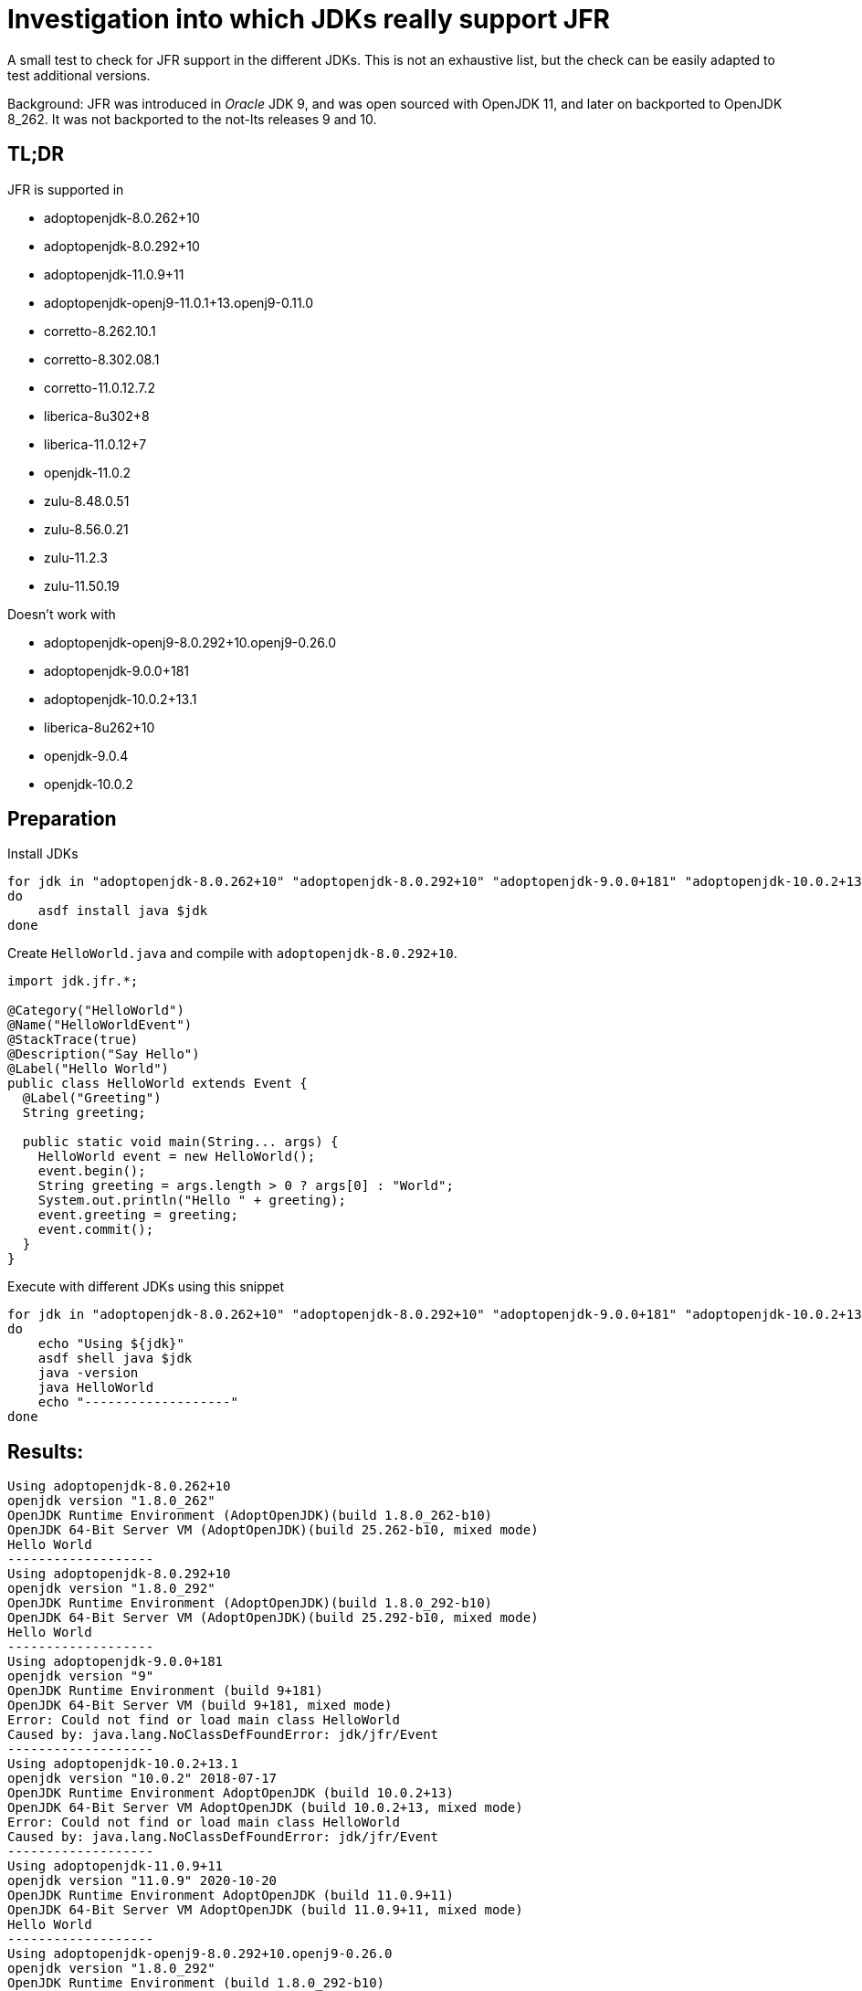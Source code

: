 [[investigation]]
= Investigation into which JDKs really support JFR

A small test to check for JFR support in the different JDKs.
This is not an exhaustive list, but the check can be easily adapted to test additional versions.

Background: JFR was introduced in _Oracle_ JDK 9, and was open sourced with OpenJDK 11, and later on backported to OpenJDK 8_262. It was not backported to the not-lts releases 9 and 10.

== TL;DR

JFR is supported in

* adoptopenjdk-8.0.262+10
* adoptopenjdk-8.0.292+10
* adoptopenjdk-11.0.9+11
* adoptopenjdk-openj9-11.0.1+13.openj9-0.11.0
* corretto-8.262.10.1
* corretto-8.302.08.1
* corretto-11.0.12.7.2
* liberica-8u302+8
* liberica-11.0.12+7
* openjdk-11.0.2
* zulu-8.48.0.51
* zulu-8.56.0.21
* zulu-11.2.3
* zulu-11.50.19

Doesn't work with

* adoptopenjdk-openj9-8.0.292+10.openj9-0.26.0
* adoptopenjdk-9.0.0+181
* adoptopenjdk-10.0.2+13.1
* liberica-8u262+10
* openjdk-9.0.4
* openjdk-10.0.2

== Preparation

Install JDKs

[source,bash]
----
for jdk in "adoptopenjdk-8.0.262+10" "adoptopenjdk-8.0.292+10" "adoptopenjdk-9.0.0+181" "adoptopenjdk-10.0.2+13.1" "adoptopenjdk-11.0.9+11" "adoptopenjdk-openj9-8.0.292+10.openj9-0.26.0" "adoptopenjdk-openj9-11.0.1+13.openj9-0.11.0" "corretto-8.262.10.1" "corretto-8.302.08.1" "corretto-11.0.12.7.2" "liberica-8u262+10" "liberica-8u302+8" "liberica-11.0.12+7" "openjdk-9.0.4" "openjdk-10.0.2" "openjdk-11.0.2" "zulu-8.48.0.51" "zulu-8.56.0.21" "zulu-11.2.3" "zulu-11.50.19"
do
    asdf install java $jdk
done
----

Create `HelloWorld.java` and compile with `adoptopenjdk-8.0.292+10`.

[source,java]
----
import jdk.jfr.*;

@Category("HelloWorld")
@Name("HelloWorldEvent")
@StackTrace(true)
@Description("Say Hello")
@Label("Hello World")
public class HelloWorld extends Event {
  @Label("Greeting")
  String greeting;

  public static void main(String... args) {
    HelloWorld event = new HelloWorld();
    event.begin();
    String greeting = args.length > 0 ? args[0] : "World";
    System.out.println("Hello " + greeting);
    event.greeting = greeting;
    event.commit();
  }
}
----

Execute with different JDKs using this snippet

[source,bash]
----
for jdk in "adoptopenjdk-8.0.262+10" "adoptopenjdk-8.0.292+10" "adoptopenjdk-9.0.0+181" "adoptopenjdk-10.0.2+13.1" "adoptopenjdk-11.0.9+11" "adoptopenjdk-openj9-8.0.292+10.openj9-0.26.0" "adoptopenjdk-openj9-11.0.1+13.openj9-0.11.0" "corretto-8.262.10.1" "corretto-8.302.08.1" "corretto-11.0.12.7.2" "liberica-8u262+10" "liberica-8u302+8" "liberica-11.0.12+7" "openjdk-9.0.4" "openjdk-10.0.2" "openjdk-11.0.2" "zulu-8.48.0.51" "zulu-8.56.0.21" "zulu-11.2.3" "zulu-11.50.19"
do
    echo "Using ${jdk}"
    asdf shell java $jdk
    java -version
    java HelloWorld
    echo "-------------------"
done
----

== Results:

----

Using adoptopenjdk-8.0.262+10
openjdk version "1.8.0_262"
OpenJDK Runtime Environment (AdoptOpenJDK)(build 1.8.0_262-b10)
OpenJDK 64-Bit Server VM (AdoptOpenJDK)(build 25.262-b10, mixed mode)
Hello World
-------------------
Using adoptopenjdk-8.0.292+10
openjdk version "1.8.0_292"
OpenJDK Runtime Environment (AdoptOpenJDK)(build 1.8.0_292-b10)
OpenJDK 64-Bit Server VM (AdoptOpenJDK)(build 25.292-b10, mixed mode)
Hello World
-------------------
Using adoptopenjdk-9.0.0+181
openjdk version "9"
OpenJDK Runtime Environment (build 9+181)
OpenJDK 64-Bit Server VM (build 9+181, mixed mode)
Error: Could not find or load main class HelloWorld
Caused by: java.lang.NoClassDefFoundError: jdk/jfr/Event
-------------------
Using adoptopenjdk-10.0.2+13.1
openjdk version "10.0.2" 2018-07-17
OpenJDK Runtime Environment AdoptOpenJDK (build 10.0.2+13)
OpenJDK 64-Bit Server VM AdoptOpenJDK (build 10.0.2+13, mixed mode)
Error: Could not find or load main class HelloWorld
Caused by: java.lang.NoClassDefFoundError: jdk/jfr/Event
-------------------
Using adoptopenjdk-11.0.9+11
openjdk version "11.0.9" 2020-10-20
OpenJDK Runtime Environment AdoptOpenJDK (build 11.0.9+11)
OpenJDK 64-Bit Server VM AdoptOpenJDK (build 11.0.9+11, mixed mode)
Hello World
-------------------
Using adoptopenjdk-openj9-8.0.292+10.openj9-0.26.0
openjdk version "1.8.0_292"
OpenJDK Runtime Environment (build 1.8.0_292-b10)
Eclipse OpenJ9 VM (build openj9-0.26.0, JRE 1.8.0 Mac OS X amd64-64-Bit Compressed References 20210421_909 (JIT enabled, AOT enabled)
OpenJ9   - b4cc246d9
OMR      - 162e6f729
JCL      - 2a5e268814 based on jdk8u292-b10)
Error: Could not find or load main class HelloWorld
-------------------
Using adoptopenjdk-openj9-11.0.1+13.openj9-0.11.0
openjdk version "11.0.1" 2018-10-16
OpenJDK Runtime Environment AdoptOpenJDK (build 11.0.1+13)
Eclipse OpenJ9 VM AdoptOpenJDK (build openj9-0.11.0, JRE 11 Mac OS X amd64-64-Bit 20181115_16 (JIT enabled, AOT enabled)
OpenJ9   - 090ff9dcd
OMR      - ea548a66
JCL      - d4455071ce based on jdk-11.0.1+13)
Hello World
-------------------
Using corretto-8.262.10.1
openjdk version "1.8.0_262"
OpenJDK Runtime Environment Corretto-8.262.10.1 (build 1.8.0_262-b10)
OpenJDK 64-Bit Server VM Corretto-8.262.10.1 (build 25.262-b10, mixed mode)
Hello World
-------------------
Using corretto-8.302.08.1
openjdk version "1.8.0_302"
OpenJDK Runtime Environment Corretto-8.302.08.1 (build 1.8.0_302-b08)
OpenJDK 64-Bit Server VM Corretto-8.302.08.1 (build 25.302-b08, mixed mode)
Hello World
-------------------
Using corretto-11.0.12.7.2
openjdk version "11.0.12" 2021-07-20 LTS
OpenJDK Runtime Environment Corretto-11.0.12.7.2 (build 11.0.12+7-LTS)
OpenJDK 64-Bit Server VM Corretto-11.0.12.7.2 (build 11.0.12+7-LTS, mixed mode)
Hello World
-------------------
Using liberica-8u262+10
openjdk version "1.8.0_262"
OpenJDK Runtime Environment (build 1.8.0_262-b10)
OpenJDK 64-Bit Server VM (build 25.262-b10, mixed mode)
Error: Could not find or load main class HelloWorld
-------------------
Using liberica-8u302+8
openjdk version "1.8.0_302"
OpenJDK Runtime Environment (build 1.8.0_302-b08)
OpenJDK 64-Bit Server VM (build 25.302-b08, mixed mode)
Hello World
-------------------
Using liberica-11.0.12+7
openjdk version "11.0.12" 2021-07-20 LTS
OpenJDK Runtime Environment (build 11.0.12+7-LTS)
OpenJDK 64-Bit Server VM (build 11.0.12+7-LTS, mixed mode)
Hello World
-------------------
Using openjdk-9.0.4
openjdk version "9.0.4"
OpenJDK Runtime Environment (build 9.0.4+11)
OpenJDK 64-Bit Server VM (build 9.0.4+11, mixed mode)
Error: Could not find or load main class HelloWorld
Caused by: java.lang.NoClassDefFoundError: jdk/jfr/Event
-------------------
Using openjdk-10.0.2
openjdk version "10.0.2" 2018-07-17
OpenJDK Runtime Environment 18.3 (build 10.0.2+13)
OpenJDK 64-Bit Server VM 18.3 (build 10.0.2+13, mixed mode)
Error: Could not find or load main class HelloWorld
Caused by: java.lang.NoClassDefFoundError: jdk/jfr/Event
-------------------
Using openjdk-11.0.2
openjdk version "11.0.2" 2019-01-15
OpenJDK Runtime Environment 18.9 (build 11.0.2+9)
OpenJDK 64-Bit Server VM 18.9 (build 11.0.2+9, mixed mode)
Hello World
-------------------
Using zulu-8.48.0.51
openjdk version "1.8.0_262"
OpenJDK Runtime Environment (Zulu 8.48.0.51-CA-macosx) (build 1.8.0_262-b19)
OpenJDK 64-Bit Server VM (Zulu 8.48.0.51-CA-macosx) (build 25.262-b19, mixed mode)
Hello World
-------------------
Using zulu-8.56.0.21
openjdk version "1.8.0_302"
OpenJDK Runtime Environment (Zulu 8.56.0.21-CA-macosx) (build 1.8.0_302-b08)
OpenJDK 64-Bit Server VM (Zulu 8.56.0.21-CA-macosx) (build 25.302-b08, mixed mode)
Hello World
-------------------
Using zulu-11.2.3
openjdk version "11.0.1" 2018-10-16 LTS
OpenJDK Runtime Environment Zulu11.2+3 (build 11.0.1+13-LTS)
OpenJDK 64-Bit Server VM Zulu11.2+3 (build 11.0.1+13-LTS, mixed mode)
Hello World
-------------------
Using zulu-11.50.19
openjdk version "11.0.12" 2021-07-20 LTS
OpenJDK Runtime Environment Zulu11.50+19-CA (build 11.0.12+7-LTS)
OpenJDK 64-Bit Server VM Zulu11.50+19-CA (build 11.0.12+7-LTS, mixed mode)
Hello World
-------------------
----
